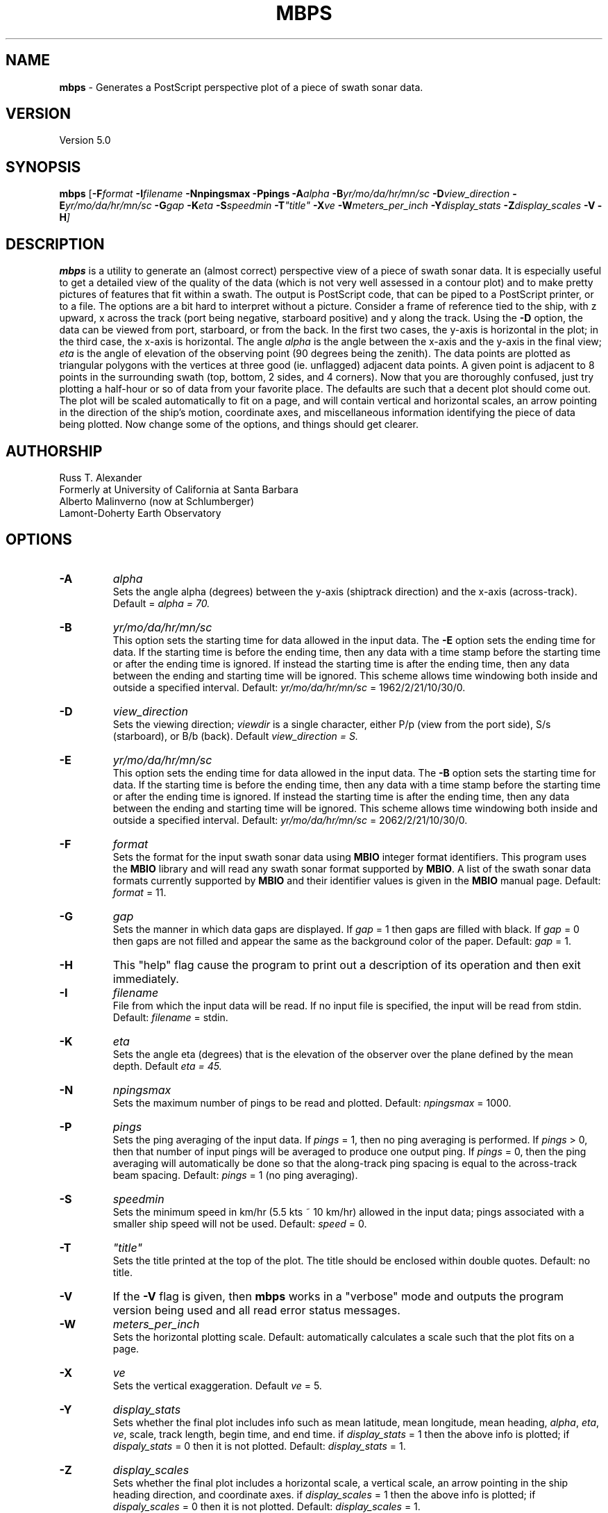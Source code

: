 .TH MBPS 1 "3 June 2013" "MB-System 5.0" "MB-System 5.0"
.SH NAME
\fBmbps\fP \- Generates a PostScript perspective plot of a piece of swath sonar data.

.SH VERSION
Version 5.0

.SH SYNOPSIS
\fBmbps\fP [\fB\-F\fIformat \fB\-I\fIfilename \fB\-Nnpingsmax\fI \fB\-Ppings\fI
\fB\-A\fIalpha \fB\-B\fIyr/mo/da/hr/mn/sc
\fB\-D\fIview_direction \fB\-E\fIyr/mo/da/hr/mn/sc \fB\-G\fIgap
\fB\-K\fIeta \fB\-S\fIspeedmin \fB\-T\fI"title" \fB\-X\fIve
\fB\-W\fImeters_per_inch \fB\-Y\fIdisplay_stats \fB\-Z\fIdisplay_scales
\fB\-V \-H\fP]

.SH DESCRIPTION
\fBmbps\fP is a utility to generate an (almost correct) perspective view
of a piece of swath sonar data. It is especially useful to get a detailed
view of the quality of the data (which is not very well assessed in a contour
plot) and to make pretty pictures of features that fit within a swath.
The output is PostScript code, that can be piped to a PostScript printer, or to a file.
The options are a bit hard to interpret without a picture. Consider a
frame of reference tied to the ship, with z upward, x across the track
(port being negative, starboard positive) and y along the track. Using
the \fB\-D\fP option, the data can be viewed from port, starboard,
or from the back. In the first two cases, the y-axis is horizontal in
the plot; in the third case, the x-axis is horizontal.  The angle \fIalpha\fP
is the angle between the x-axis and the y-axis in the final view; \fIeta\fP is the angle of elevation of the observing point (90 degrees being the zenith).  The
data points are plotted as triangular polygons with the vertices at three good (ie. unflagged) adjacent data points. A given point is adjacent to 8 points in the surrounding swath (top, bottom, 2 sides, and 4 corners).  Now that you are thoroughly
confused, just try plotting a half-hour or so of data from your favorite
place. The defaults are such that a decent plot should come out.
The plot will be scaled automatically to fit on a page, and will contain vertical and horizontal scales, an arrow pointing in the direction of the ship's motion, coordinate axes, and miscellaneous
information identifying the piece of data being plotted.
Now change some of the options, and things should get clearer.

.SH AUTHORSHIP
Russ T. Alexander
.br
  Formerly at University of California at Santa Barbara
.br
Alberto Malinverno (now at Schlumberger)
.br
  Lamont-Doherty Earth Observatory

.SH OPTIONS
.TP
.B \-A
\fIalpha\fP
.br
Sets the angle alpha (degrees) between the y-axis (shiptrack direction) and
the x-axis (across-track). Default = \fIalpha = 70.
.TP
.B \-B
\fIyr/mo/da/hr/mn/sc\fP
.br
This option sets the starting time for data allowed in the input data.
The \fB\-E\fP option sets the ending time for data. If the
starting time is before the ending time, then any data
with a time stamp before the starting time or after the
ending time is ignored. If instead the starting time is
after the ending time, then any data between the ending
and starting time will be ignored. This scheme allows time
windowing both inside and outside a specified interval.
Default: \fIyr/mo/da/hr/mn/sc\fP = 1962/2/21/10/30/0.
.TP
.B \-D
\fIview_direction\fP
.br
Sets the viewing direction; \fIviewdir\fP is a single character, either
P/p (view from the port side), S/s (starboard), or B/b (back). Default
\fIview_direction = S.
.TP
.B \-E
\fIyr/mo/da/hr/mn/sc\fP
.br
This option sets the ending time for data allowed in the input data.
The \fB\-B\fP option sets the starting time for data. If the
starting time is before the ending time, then any data
with a time stamp before the starting time or after the
ending time is ignored. If instead the starting time is
after the ending time, then any data between the ending
and starting time will be ignored. This scheme allows time
windowing both inside and outside a specified interval.
Default: \fIyr/mo/da/hr/mn/sc\fP = 2062/2/21/10/30/0.
.TP
.B \-F
\fIformat\fP
.br
Sets the format for the input swath sonar data using
\fBMBIO\fP integer format identifiers.
This program uses the \fBMBIO\fP library and will read any swath sonar
format supported by \fBMBIO\fP. A list of the swath sonar data formats
currently supported by \fBMBIO\fP and their identifier values
is given in the \fBMBIO\fP manual page. Default: \fIformat\fP = 11.
.TP
.B \-G
\fIgap\fP
.br
Sets the manner in which data gaps are displayed.  If \fIgap \fP= 1 then
gaps are filled with black.  If \fIgap \fP= 0 then gaps are not filled and appear the same as the background color of the paper.
Default: \fIgap \fP= 1.
.TP
.B \-H
This "help" flag cause the program to print out a description
of its operation and then exit immediately.
.TP
.B \-I
\fIfilename\fP
.br
File from which the input data will be read. If
no input file is specified, the input will be read
from stdin. Default: \fIfilename\fP = stdin.
.TP
.B \-K
\fIeta\fP
.br
Sets the angle eta (degrees) that is the elevation of the observer over
the plane defined by the mean depth. Default \fIeta = 45.
.TP
.B \-N
\fInpingsmax\fP
.br
Sets the maximum number of pings to be read and plotted.
Default: \fInpingsmax\fP = 1000.
.TP
.B \-P
\fIpings\fP
.br
Sets the ping averaging of the input data. If \fIpings\fP = 1, then
no ping averaging is performed. If \fIpings\fP > 0, then
that number of input pings will be averaged to produce one output
ping.  If \fIpings\fP = 0, then the ping averaging will automatically
be done so that the along-track ping spacing is equal to the across-track
beam spacing.
Default: \fIpings\fP = 1 (no ping averaging).
.TP
.B \-S
\fIspeedmin\fP
.br
Sets the minimum speed in km/hr (5.5 kts ~ 10 km/hr) allowed in
the input data; pings associated with a smaller ship speed will not be used. Default: \fIspeed\fP = 0.
.TP
.B \-T
\fI"title"\fP
.br
Sets the title printed at the top of the plot.  The title should be enclosed within double quotes.  Default: no title.
.TP
.B \-V
If the \fB\-V\fP flag is given, then \fBmbps\fP works in a "verbose" mode and
outputs the program version being used and all read error status messages.
.TP
.B \-W
\fImeters_per_inch\fP
.br
Sets the horizontal plotting scale.  Default: automatically calculates
a scale such that the plot fits on a page.
.TP
.B \-X
\fIve\fP
.br
Sets the vertical exaggeration. Default \fIve\fP = 5.
.TP
.B \-Y
\fIdisplay_stats\fP
.br
Sets whether the final plot includes info such as mean latitude, mean longitude, mean heading, \fIalpha\fP, \fIeta\fP, \fIve\fP, scale, track length, begin time, and end time. if \fIdisplay_stats \fP= 1 then the above info is plotted; if \fIdispaly_stats \fP= 0 then it is not plotted.  Default: \fIdisplay_stats  \fP= 1.
.TP
.B \-Z
\fIdisplay_scales\fP
.br
Sets whether the final plot includes a horizontal scale, a vertical scale, an arrow pointing in the ship heading direction, and coordinate axes.  if \fIdisplay_scales \fP= 1 then the above info is plotted; if \fIdispaly_scales \fP= 0 then it is not plotted.  Default: \fIdisplay_scales  \fP= 1.

.SH EXAMPLES
Suppose one wishes to take a look at data from a Hydrosweep file in
L-DGO edmb format (data.edmb), starting at 09:00 and ending at
10:30 on September 3, 1991. The following will output PostScript to a file called fred.

 	mbps \-F22 \-Idata.edmb \-B1991/9/3/9/0/0 \-E1991/9/3/10/30/0 > fred

.SH SEE ALSO
\fBmbsystem\fP(1), \fBmbcontour\fP(1), \fBmbswath\fP(1)

.SH BUGS
\fBmbps\fP assumes that the ship was moving on a straight line. Weird
plots will result if this is not the case.  \fBmbps \fPonly draws polygons bewteen 3 adjacent good points; if isolated points without 2 neighbors exist they will not be apparent in the final plot.  The filling of bad polygons is not perfect and gaps in the black fill, especially at the edges of swaths, may occur.
